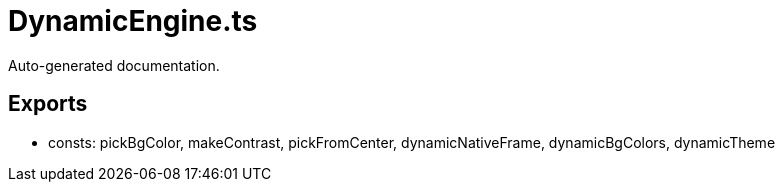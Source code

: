 = DynamicEngine.ts
:source_path: modules/fl.ui/src/helpers/design/DynamicEngine.ts

Auto-generated documentation.

== Exports
- consts: pickBgColor, makeContrast, pickFromCenter, dynamicNativeFrame, dynamicBgColors, dynamicTheme
